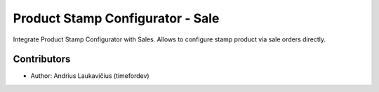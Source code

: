 Product Stamp Configurator - Sale
#################################

Integrate Product Stamp Configurator with Sales. Allows to configure stamp
product via sale orders directly.

Contributors
============

* Author: Andrius Laukavičius (timefordev)
